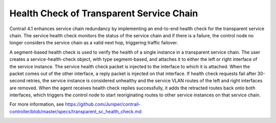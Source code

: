 
==========================================
Health Check of Transparent Service Chain
==========================================



Contrail 4.1 enhances service chain redundancy by implementing an end-to-end health check for the transparent service chain. The service health check monitors the status of the service chain and if there is a failure, the control node no longer considers the service chain as a valid next hop, triggering traffic failover.

A segment-based health check is used to verify the health of a single instance in a transparent service chain. The user creates a service-health-check object, with type segment-based, and attaches it to either the left or right interface of the service instance. The service health check packet is injected to the interface to which it is attached. When the packet comes out of the other interface, a reply packet is injected on that interface. If health check requests fail after 30-second retries, the service instance is considered unhealthy and the service VLAN routes of the left and right interfaces are removed. When the agent receives health check replies successfully, it adds the retracted routes back onto both interfaces, which triggers the control node to start reoriginating routes to other service instances on that service chain.

For more information, see https://github.com/Juniper/contrail-controller/blob/master/specs/transparent_sc_health_check.md 

.. _https://github.com/Juniper/contrail-controller/blob/master/specs/transparent_sc_health_check.md: 
